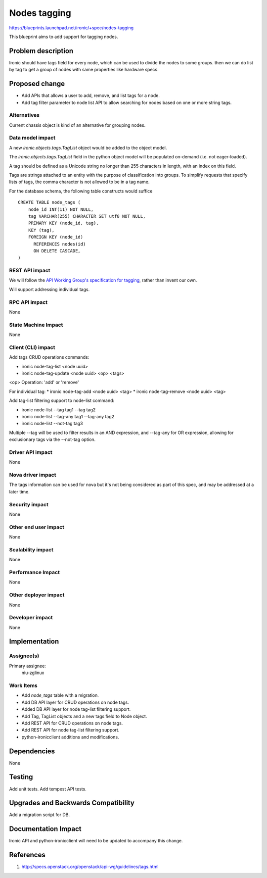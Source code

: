..
 This work is licensed under a Creative Commons Attribution 3.0 Unported
 License.

 http://creativecommons.org/licenses/by/3.0/legalcode

=============
Nodes tagging
=============

https://blueprints.launchpad.net/ironic/+spec/nodes-tagging

This blueprint aims to add support for tagging nodes.

Problem description
===================

Ironic should have tags field for every node, which can be used to
divide the nodes to some groups. then we can do list by tag to
get a group of nodes with same properties like hardware specs.

Proposed change
===============

* Add APIs that allows a user to add, remove, and list tags for a node.

* Add tag filter parameter to node list API to allow searching for nodes
  based on one or more string tags.

Alternatives
------------

Current chassis object is kind of an alternative for grouping nodes.

Data model impact
-----------------

A new `ironic.objects.tags.TagList` object would be added to the
object model.

The `ironic.objects.tags.TagList` field in the python object model will be
populated on-demand (i.e. not eager-loaded).

A tag should be defined as a Unicode string no longer than 255 characters
in length, with an index on this field.

Tags are strings attached to an entity with the purpose of classification
into groups. To simplify requests that specify lists of tags, the comma
character is not allowed to be in a tag name.

For the database schema, the following table constructs would suffice ::

    CREATE TABLE node_tags (
        node_id INT(11) NOT NULL,
        tag VARCHAR(255) CHARACTER SET utf8 NOT NULL,
        PRIMARY KEY (node_id, tag),
        KEY (tag),
        FOREIGN KEY (node_id)
          REFERENCES nodes(id)
          ON DELETE CASCADE,
    )


REST API impact
---------------

We will follow the `API Working Group's specification for tagging`_, rather
than invent our own.

.. _API Working Group's specification for tagging: http://specs.openstack.org/openstack/api-wg/guidelines/tags.html

Will support addressing individual tags.


RPC API impact
--------------

None

State Machine Impact
--------------------

None

Client (CLI) impact
-------------------

Add tags CRUD operations commands:

* ironic node-tag-list <node uuid>
* ironic node-tag-update <node uuid> <op> <tags>

<op> Operation: 'add' or 'remove'

For individual tag:
* ironic node-tag-add <node uuid> <tag>
* ironic node-tag-remove <node uuid> <tag>

Add tag-list filtering support to node-list command:

* ironic node-list --tag tag1 --tag tag2
* ironic node-list --tag-any tag1 --tag-any tag2
* ironic node-list --not-tag tag3

Multiple --tag will be used to filter results in an AND expression, and
--tag-any for OR expression, allowing for exclusionary tags via the
--not-tag option.

Driver API impact
-----------------

None

Nova driver impact
------------------

The tags information can be used for nova but it's not being
considered as part of this spec, and may be addressed at a
later time.

Security impact
---------------

None

Other end user impact
---------------------

None

Scalability impact
------------------

None

Performance Impact
------------------

None

Other deployer impact
---------------------

None

Developer impact
----------------

None

Implementation
==============

Assignee(s)
-----------

Primary assignee:
  niu-zglinux

Work Items
----------

* Add `node_tags` table with a migration.
* Add DB API layer for CRUD operations on node tags.
* Added DB API layer for node tag-list filtering support.
* Add Tag, TagList objects and a new tags field to Node object.
* Add REST API for CRUD operations on node tags.
* Add REST API for node tag-list filtering support.
* python-ironicclient additions and modifications.


Dependencies
============

None


Testing
=======

Add unit tests.
Add tempest API tests.


Upgrades and Backwards Compatibility
====================================

Add a migration script for DB.


Documentation Impact
====================

Ironic API and python-ironicclient will need to be updated to accompany
this change.


References
==========

1. http://specs.openstack.org/openstack/api-wg/guidelines/tags.html
